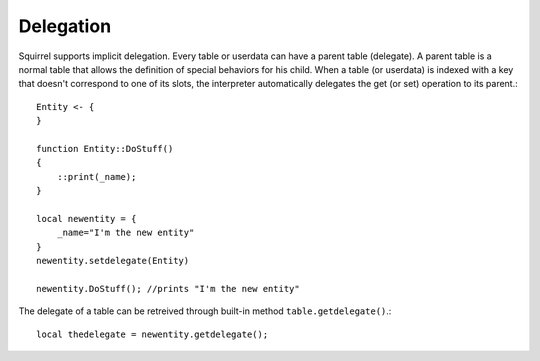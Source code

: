 .. _delegation:


========================
Delegation
========================

.. index::
    single: Delegation

Squirrel supports implicit delegation. Every table or userdata can have a parent table
(delegate). A parent table is a normal table that allows the definition of special behaviors
for his child.
When a table (or userdata) is indexed with a key that doesn't correspond to one of its
slots, the interpreter automatically delegates the get (or set) operation to its parent.::

    Entity <- {
    }

    function Entity::DoStuff()
    {
        ::print(_name);
    }

    local newentity = {
        _name="I'm the new entity"
    }
    newentity.setdelegate(Entity)

    newentity.DoStuff(); //prints "I'm the new entity"

The delegate of a table can be retreived through built-in method ``table.getdelegate()``.::

    local thedelegate = newentity.getdelegate();

